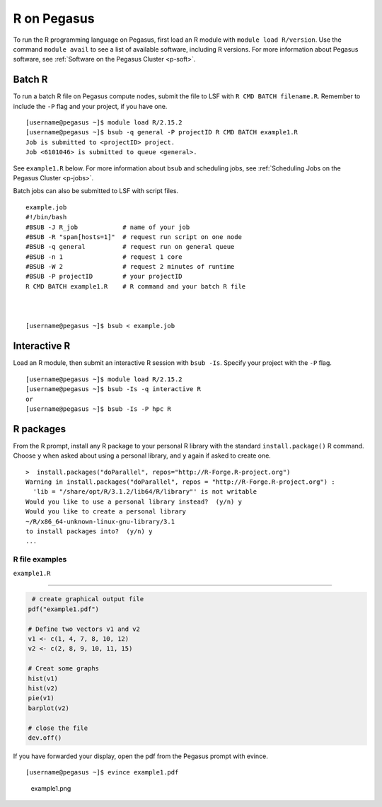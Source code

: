 R on Pegasus
============

To run the R programming language on Pegasus, first load an R module
with ``module load R/version``. Use the command ``module avail`` to see
a list of available software, including R versions. For more information
about Pegasus software, see :ref:`Software on the Pegasus
Cluster <p-soft>`.

Batch R
-------

To run a batch R file on Pegasus compute nodes, submit the file to LSF
with ``R CMD BATCH filename.R``. Remember to include the ``-P`` flag and
your project, if you have one.

::

    [username@pegasus ~]$ module load R/2.15.2
    [username@pegasus ~]$ bsub -q general -P projectID R CMD BATCH example1.R
    Job is submitted to <projectID> project.
    Job <6101046> is submitted to queue <general>.

See ``example1.R`` below. For more information about ``bsub`` and
scheduling jobs, see :ref:`Scheduling Jobs on the Pegasus
Cluster <p-jobs>`.

Batch jobs can also be submitted to LSF with script files.

::

    example.job
    #!/bin/bash
    #BSUB -J R_job            # name of your job
    #BSUB -R "span[hosts=1]"  # request run script on one node
    #BSUB -q general          # request run on general queue
    #BSUB -n 1                # request 1 core
    #BSUB -W 2                # request 2 minutes of runtime
    #BSUB -P projectID        # your projectID
    R CMD BATCH example1.R    # R command and your batch R file



    [username@pegasus ~]$ bsub < example.job

Interactive R
-------------

Load an R module, then submit an interactive R session with
``bsub -Is``. Specify your project with the ``-P`` flag.

::

    [username@pegasus ~]$ module load R/2.15.2
    [username@pegasus ~]$ bsub -Is -q interactive R
    or
    [username@pegasus ~]$ bsub -Is -P hpc R

R packages
----------

From the R prompt, install any R package to your personal R library with
the standard ``install.package()`` R command. Choose ``y`` when asked
about using a personal library, and ``y`` again if asked to create one.

::

    >  install.packages("doParallel", repos="http://R-Forge.R-project.org")
    Warning in install.packages("doParallel", repos = "http://R-Forge.R-project.org") :
      'lib = "/share/opt/R/3.1.2/lib64/R/library"' is not writable
    Would you like to use a personal library instead?  (y/n) y
    Would you like to create a personal library
    ~/R/x86_64-unknown-linux-gnu-library/3.1
    to install packages into?  (y/n) y
    ...

R file examples
~~~~~~~~~~~~~~~

``example1.R``

--------------

.. code:: r

     # create graphical output file
    pdf("example1.pdf")

    # Define two vectors v1 and v2
    v1 <- c(1, 4, 7, 8, 10, 12)
    v2 <- c(2, 8, 9, 10, 11, 15)

    # Creat some graphs
    hist(v1)
    hist(v2)
    pie(v1)
    barplot(v2)

    # close the file
    dev.off() 

If you have forwarded your display, open the pdf from the Pegasus prompt
with evince.

::

    [username@pegasus ~]$ evince example1.pdf

.. figure:: assets/r_example1pdf-246x300.png
   :alt: example1.png

   example1.png

